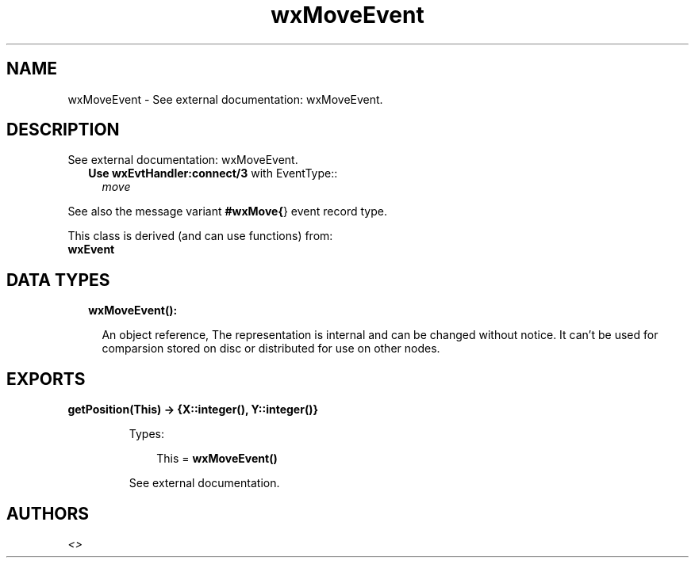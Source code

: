 .TH wxMoveEvent 3 "wx 1.7.1" "" "Erlang Module Definition"
.SH NAME
wxMoveEvent \- See external documentation: wxMoveEvent.
.SH DESCRIPTION
.LP
See external documentation: wxMoveEvent\&.
.RS 2
.TP 2
.B
Use \fBwxEvtHandler:connect/3\fR\& with EventType::
\fImove\fR\&
.RE
.LP
See also the message variant \fB#wxMove{\fR\&} event record type\&.
.LP
This class is derived (and can use functions) from: 
.br
\fBwxEvent\fR\& 
.SH "DATA TYPES"

.RS 2
.TP 2
.B
wxMoveEvent():

.RS 2
.LP
An object reference, The representation is internal and can be changed without notice\&. It can\&'t be used for comparsion stored on disc or distributed for use on other nodes\&.
.RE
.RE
.SH EXPORTS
.LP
.B
getPosition(This) -> {X::integer(), Y::integer()}
.br
.RS
.LP
Types:

.RS 3
This = \fBwxMoveEvent()\fR\&
.br
.RE
.RE
.RS
.LP
See external documentation\&.
.RE
.SH AUTHORS
.LP

.I
<>